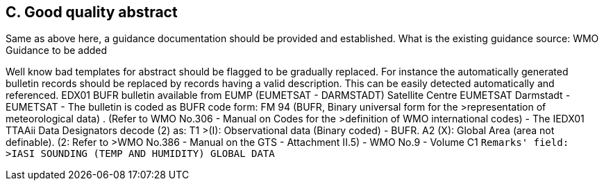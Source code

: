 == C. Good quality abstract

Same as above here, a guidance documentation should be provided and
established. What is the existing guidance source: WMO Guidance to be
added

Well know bad templates for abstract should be flagged to be gradually
replaced. For instance the automatically generated bulletin records
should be replaced by records having a valid description. This can be
easily detected automatically and referenced. EDX01 BUFR bulletin
available from EUMP (EUMETSAT - DARMSTADT) Satellite Centre EUMETSAT
Darmstadt - EUMETSAT - The bulletin is coded as BUFR code form: FM 94
(BUFR, Binary universal form for the >representation of meteorological
data) . (Refer to WMO No.306 - Manual on Codes for the >definition of
WMO international codes) - The IEDX01 TTAAii Data Designators decode (2)
as: T1 >(I): Observational data (Binary coded) - BUFR. A2 (X): Global
Area (area not definable). (2: Refer to >WMO No.386 - Manual on the GTS
- Attachment II.5) - WMO No.9 - Volume C1 `Remarks' field: >IASI
SOUNDING (TEMP AND HUMIDITY) GLOBAL DATA`
